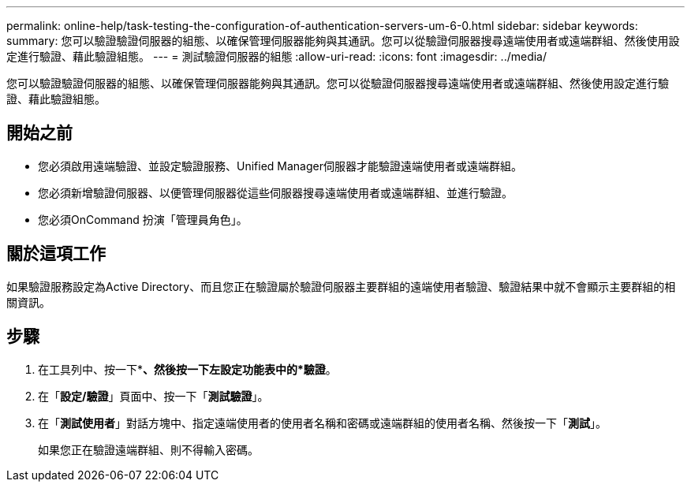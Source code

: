 ---
permalink: online-help/task-testing-the-configuration-of-authentication-servers-um-6-0.html 
sidebar: sidebar 
keywords:  
summary: 您可以驗證驗證伺服器的組態、以確保管理伺服器能夠與其通訊。您可以從驗證伺服器搜尋遠端使用者或遠端群組、然後使用設定進行驗證、藉此驗證組態。 
---
= 測試驗證伺服器的組態
:allow-uri-read: 
:icons: font
:imagesdir: ../media/


[role="lead"]
您可以驗證驗證伺服器的組態、以確保管理伺服器能夠與其通訊。您可以從驗證伺服器搜尋遠端使用者或遠端群組、然後使用設定進行驗證、藉此驗證組態。



== 開始之前

* 您必須啟用遠端驗證、並設定驗證服務、Unified Manager伺服器才能驗證遠端使用者或遠端群組。
* 您必須新增驗證伺服器、以便管理伺服器從這些伺服器搜尋遠端使用者或遠端群組、並進行驗證。
* 您必須OnCommand 扮演「管理員角色」。




== 關於這項工作

如果驗證服務設定為Active Directory、而且您正在驗證屬於驗證伺服器主要群組的遠端使用者驗證、驗證結果中就不會顯示主要群組的相關資訊。



== 步驟

. 在工具列中、按一下*image:../media/clusterpage-settings-icon.gif[""]*、然後按一下左設定功能表中的*驗證*。
. 在「*設定/驗證*」頁面中、按一下「*測試驗證*」。
. 在「*測試使用者*」對話方塊中、指定遠端使用者的使用者名稱和密碼或遠端群組的使用者名稱、然後按一下「*測試*」。
+
如果您正在驗證遠端群組、則不得輸入密碼。


